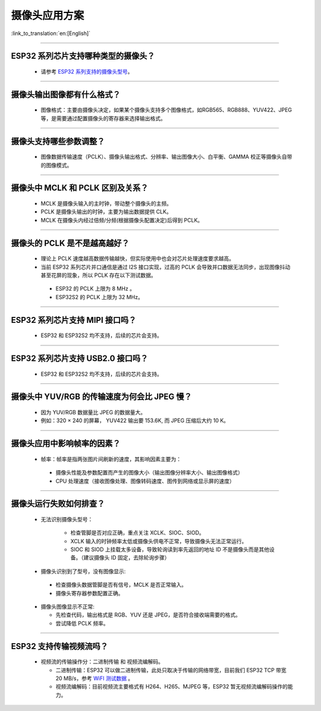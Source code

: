 摄像头应用方案
==============

:link_to_translation:`en:[English]`

.. raw:: html

   <style>
   body {counter-reset: h2}
     h2 {counter-reset: h3}
     h2:before {counter-increment: h2; content: counter(h2) ". "}
     h3:before {counter-increment: h3; content: counter(h2) "." counter(h3) ". "}
     h2.nocount:before, h3.nocount:before, { content: ""; counter-increment: none }
   </style>

--------------

ESP32 系列芯片支持哪种类型的摄像头？
--------------------------------------

  - 请参考 `ESP32 系列支持的摄像头型号 <https://github.com/espressif/esp32-camera#supported-sensor>`_。

--------------

摄像头输出图像都有什么格式？
------------------------------

  - 图像格式：主要由摄像头决定，如果某个摄像头支持多个图像格式，如RGB565、RGB888、YUV422、JPEG等，是需要通过配置摄像头的寄存器来选择输出格式。

--------------

摄像头支持哪些参数调整？
-------------------------

  - 图像数据传输速度（PCLK）、摄像头输出格式、分辨率、输出图像大小、白平衡、GAMMA 校正等摄像头自带的图像模式。

--------------

摄像头中 MCLK 和 PCLK 区别及关系？
----------------------------------

  - MCLK 是摄像头输入的主时钟，带动整个摄像头的主频。
  - PCLK 是摄像头输出的时钟，主要为输出数据提供 CLK。
  - MCLK 在摄像头内经过倍频/分频(根据摄像头配置决定)后得到 PCLK。

--------------

摄像头的 PCLK 是不是越高越好？
------------------------------

  -  理论上 PCLK 速度越高数据传输越快，但实际使用中也会对芯片处理速度要求越高。
  -  当前 ESP32 系列芯片并口通信是通过 I2S 接口实现，过高的 PCLK 会导致并口数据无法同步，出现图像抖动甚至花屏的现象，所以 PCLK 存在以下测试数据。

   -  ESP32 的 PCLK 上限为 8 MHz 。
   -  ESP32S2 的 PCLK 上限为 32 MHz。

--------------

ESP32 系列芯片支持 MIPI 接口吗？
--------------------------------

  - ESP32 和 ESP32S2 均不支持，后续的芯片会支持。

--------------

ESP32 系列芯片支持 USB2.0 接口吗？
----------------------------------

  - ESP32 和 ESP32S2 均不支持，后续的芯片会支持。

--------------

摄像头中 YUV/RGB 的传输速度为何会比 JPEG 慢？
---------------------------------------------

  -  因为 YUV/RGB 数据量比 JPEG 的数据量大。
  -  例如：320 × 240 的屏幕， YUV422 输出要 153.6K, 而 JPEG 压缩后大约 10 K。

--------------

摄像头应用中影响帧率的因素？
----------------------------

  -  帧率：帧率是指两张图片间刷新的速度，其影响因素主要为：

   -  摄像头性能及参数配置而产生的图像大小（输出图像分辨率大小、输出图像格式）
   -  CPU 处理速度（接收图像处理、图像转码速度、图传到网络或显示屏的速度）

--------------

摄像头运行失败如何排查？
------------------------

  - 无法识别摄像头型号：

     -  检查管脚是否对应正确，重点关注 XCLK、SIOC、SIOD。
     -  XCLK 输入的时钟频率太低或摄像头供电不正常，导致摄像头无法正常运行。
     -  SIOC 和 SIOD 上挂载太多设备，导致轮询读到率先返回的地址 ID 不是摄像头而是其他设备。（建议摄像头 ID 固定，去除轮询步骤）

  -  摄像头识别到了型号，没有图像显示:

   -  检查摄像头数据管脚是否有信号，MCLK 是否正常输入。
   -  摄像头寄存器参数配置正确。

  -  摄像头图像显示不正常:

     -  先检查代码，输出格式是 RGB、YUV 还是 JPEG，是否符合接收端需要的格式。
     -  尝试降低 PCLK 频率。

--------------

ESP32 支持传输视频流吗？
--------------------------------

  - 视频流的传输操作分：二进制传输 和 视频流编解码。

    - 二进制传输：ESP32 可以做二进制传输，此处只取决于传输的网络带宽，目前我们 ESP32 TCP 带宽 20 MB/s，参考 `WiFI 测试数据 <https://docs.espressif.com/projects/esp-idf/zh_CN/latest/esp32/api-guides/wifi.html#esp32-wi-fi-throughput>`_ 。
    - 视频流编解码：目前视频流主要格式有 H264、H265、MJPEG 等，ESP32 暂无视频流编解码操作的能力。
